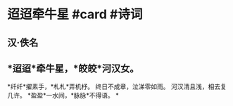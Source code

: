 * 迢迢牵牛星 #card #诗词
:PROPERTIES:
:card-last-interval: 122.43
:card-repeats: 5
:card-ease-factor: 3.1
:card-next-schedule: 2023-02-22T23:27:36.352Z
:card-last-reviewed: 2022-10-23T13:27:36.352Z
:card-last-score: 5
:END:
** 汉·佚名
** *迢迢*牵牛星，*皎皎*河汉女。
*纤纤*擢素手，*札札*弄机杼。
终日不成章，泣涕零如雨。
河汉清且浅，相去复几许。
*盈盈*一水间，*脉脉*不得语。
*